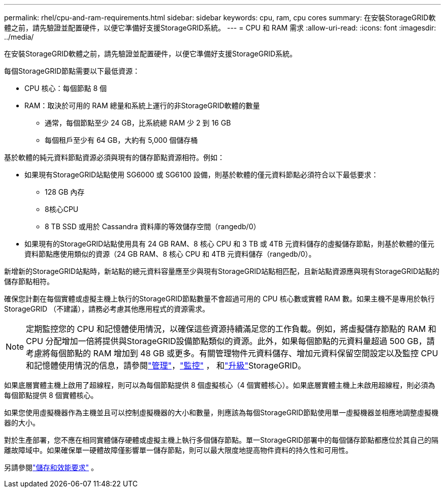 ---
permalink: rhel/cpu-and-ram-requirements.html 
sidebar: sidebar 
keywords: cpu, ram, cpu cores 
summary: 在安裝StorageGRID軟體之前，請先驗證並配置硬件，以便它準備好支援StorageGRID系統。 
---
= CPU 和 RAM 需求
:allow-uri-read: 
:icons: font
:imagesdir: ../media/


[role="lead"]
在安裝StorageGRID軟體之前，請先驗證並配置硬件，以便它準備好支援StorageGRID系統。

每個StorageGRID節點需要以下最低資源：

* CPU 核心：每個節點 8 個
* RAM：取決於可用的 RAM 總量和系統上運行的非StorageGRID軟體的數量
+
** 通常，每個節點至少 24 GB，比系統總 RAM 少 2 到 16 GB
** 每個租戶至少有 64 GB，大約有 5,000 個儲存桶




基於軟體的純元資料節點資源必須與現有的儲存節點資源相符。例如：

* 如果現有StorageGRID站點使用 SG6000 或 SG6100 設備，則基於軟體的僅元資料節點必須符合以下最低要求：
+
** 128 GB 內存
** 8核心CPU
** 8 TB SSD 或用於 Cassandra 資料庫的等效儲存空間（rangedb/0）


* 如果現有的StorageGRID站點使用具有 24 GB RAM、8 核心 CPU 和 3 TB 或 4TB 元資料儲存的虛擬儲存節點，則基於軟體的僅元資料節點應使用類似的資源（24 GB RAM、8 核心 CPU 和 4TB 元資料儲存（rangedb/0）。


新增新的StorageGRID站點時，新站點的總元資料容量應至少與現有StorageGRID站點相匹配，且新站點資源應與現有StorageGRID站點的儲存節點相符。

確保您計劃在每個實體或虛擬主機上執行的StorageGRID節點數量不會超過可用的 CPU 核心數或實體 RAM 數。如果主機不是專用於執行StorageGRID （不建議），請務必考慮其他應用程式的資源需求。


NOTE: 定期監控您的 CPU 和記憶體使用情況，以確保這些資源持續滿足您的工作負載。例如，將虛擬儲存節點的 RAM 和 CPU 分配增加一倍將提供與StorageGRID設備節點類似的資源。此外，如果每個節點的元資料量超過 500 GB，請考慮將每個節點的 RAM 增加到 48 GB 或更多。有關管理物件元資料儲存、增加元資料保留空間設定以及監控 CPU 和記憶體使用情況的信息，請參閱link:../admin/index.html["管理"]，link:../monitor/index.html["監控"] ， 和link:../upgrade/index.html["升級"]StorageGRID。

如果底層實體主機上啟用了超線程，則可以為每個節點提供 8 個虛擬核心（4 個實體核心）。如果底層實體主機上未啟用超線程，則必須為每個節點提供 8 個實體核心。

如果您使用虛擬機器作為主機並且可以控制虛擬機器的大小和數量，則應該為每個StorageGRID節點使用單一虛擬機器並相應地調整虛擬機器的大小。

對於生產部署，您不應在相同實體儲存硬體或虛擬主機上執行多個儲存節點。單一StorageGRID部署中的每個儲存節點都應位於其自己的隔離故障域中。如果確保單一硬體故障僅影響單一儲存節點，則可以最大限度地提高物件資料的持久性和可用性。

另請參閱link:storage-and-performance-requirements.html["儲存和效能要求"] 。
